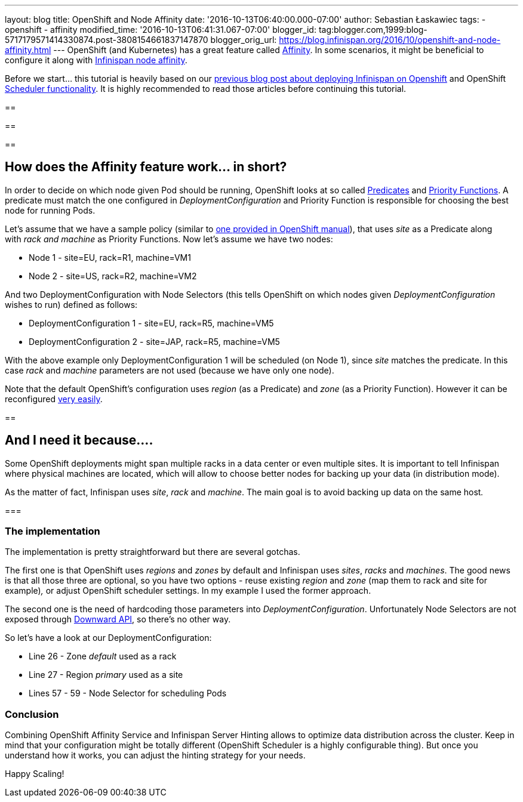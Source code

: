 ---
layout: blog
title: OpenShift and Node Affinity
date: '2016-10-13T06:40:00.000-07:00'
author: Sebastian Łaskawiec
tags:
- openshift
- affinity
modified_time: '2016-10-13T06:41:31.067-07:00'
blogger_id: tag:blogger.com,1999:blog-5717179571414330874.post-3808154661837147870
blogger_orig_url: https://blog.infinispan.org/2016/10/openshift-and-node-affinity.html
---
OpenShift (and Kubernetes) has a great feature called
https://docs.openshift.org/latest/admin_guide/scheduler.html#affinity[Affinity].
In some scenarios, it might be beneficial to configure it along with
http://infinispan.org/docs/stable/user_guide/user_guide.html#ServerHinting[Infinispan
node affinity].

Before we start... this tutorial is heavily based on our
http://blog.infinispan.org/2016/08/running-infinispan-cluster-on-openshift.html[previous
blog post about deploying Infinispan on Openshift] and OpenShift
https://docs.openshift.org/latest/admin_guide/scheduler.html[Scheduler
functionality]. It is highly recommended to read those articles before
continuing this tutorial.

== 

== 

==

== How does the Affinity feature work... in short?



In order to decide on which node given Pod should be running, OpenShift
looks at so called
https://docs.openshift.org/latest/admin_guide/scheduler.html#configurable-predicates[Predicates]
and
https://docs.openshift.org/latest/admin_guide/scheduler.html#available-priority-functions[Priority
Functions]. A predicate must match the one configured in
_DeploymentConfiguration_ and Priority Function is responsible for
choosing the best node for running Pods.



Let's assume that we have a sample policy (similar to
https://docs.openshift.org/latest/admin_guide/scheduler.html#scheduler-sample-policies[one
provided in OpenShift manual]), that uses _site_ as a Predicate along
with _rack and machine_ as Priority Functions. Now let's assume we have
two nodes:

* Node 1 - site=EU, rack=R1, machine=VM1
* Node 2 - site=US, rack=R2, machine=VM2

And two DeploymentConfiguration with Node Selectors (this tells
OpenShift on which nodes given _DeploymentConfiguration_ wishes to run)
defined as follows:

* DeploymentConfiguration 1 - site=EU, rack=R5, machine=VM5
* DeploymentConfiguration 2 - site=JAP, rack=R5, machine=VM5

With the above example only DeploymentConfiguration 1 will be scheduled
(on Node 1), since _site_ matches the predicate. In this case _rack_ and
_machine_ parameters are not used (because we have only one node).



Note that the default OpenShift's configuration uses _region_ (as a
Predicate) and _zone_ (as a Priority Function). However it can be
reconfigured
https://docs.openshift.org/latest/admin_guide/scheduler.html[very
easily]. 



== 

== And I need it because....



Some OpenShift deployments might span multiple racks in a data center or
even multiple sites. It is important to tell Infinispan where physical
machines are located, which will allow to choose better nodes for
backing up your data (in distribution mode). 



As the matter of fact, Infinispan uses _site_, _rack_ and _machine_. The
main goal is to avoid backing up data on the same host__.__



=== 

=== The implementation



The implementation is pretty straightforward but there are several
gotchas. 



The first one is that OpenShift uses _regions_ and _zones_ by default
and Infinispan uses _sites_, _racks_ and _machines_. The good news is
that all those three are optional, so you have two options - reuse
existing _region_ and _zone_ (map them to rack and site for example)_,_
or adjust OpenShift scheduler settings. In my example I used the former
approach.



The second one is the need of hardcoding those parameters into
_DeploymentConfiguration_. Unfortunately Node Selectors are not exposed
through http://kubernetes.io/docs/user-guide/downward-api/[Downward
API], so there's no other way.



So let's have a look at our DeploymentConfiguration:



* Line 26 - Zone _default_ used as a rack
* Line 27 - Region _primary_ used as a site
* Lines 57 - 59 - Node Selector for scheduling Pods





=== Conclusion



Combining OpenShift Affinity Service and Infinispan Server Hinting
allows to optimize data distribution across the cluster. Keep in mind
that your configuration might be totally different (OpenShift Scheduler
is a highly configurable thing). But once you understand how it works,
you can adjust the hinting strategy for your needs. 



Happy Scaling!

